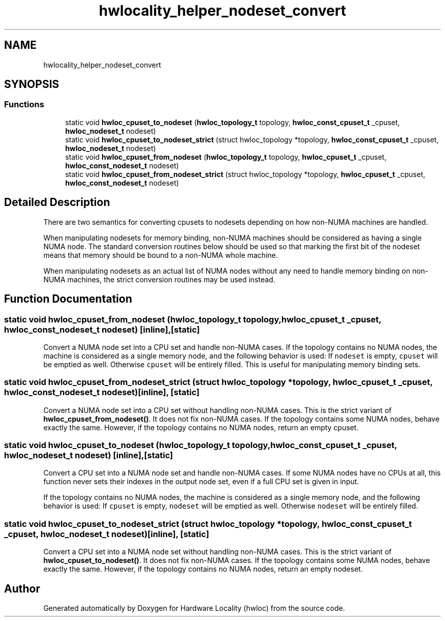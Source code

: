 .TH "hwlocality_helper_nodeset_convert" 3 "Mon Jun 3 2019" "Version 1.11.13" "Hardware Locality (hwloc)" \" -*- nroff -*-
.ad l
.nh
.SH NAME
hwlocality_helper_nodeset_convert
.SH SYNOPSIS
.br
.PP
.SS "Functions"

.in +1c
.ti -1c
.RI "static void \fBhwloc_cpuset_to_nodeset\fP (\fBhwloc_topology_t\fP topology, \fBhwloc_const_cpuset_t\fP _cpuset, \fBhwloc_nodeset_t\fP nodeset)"
.br
.ti -1c
.RI "static void \fBhwloc_cpuset_to_nodeset_strict\fP (struct hwloc_topology *topology, \fBhwloc_const_cpuset_t\fP _cpuset, \fBhwloc_nodeset_t\fP nodeset)"
.br
.ti -1c
.RI "static void \fBhwloc_cpuset_from_nodeset\fP (\fBhwloc_topology_t\fP topology, \fBhwloc_cpuset_t\fP _cpuset, \fBhwloc_const_nodeset_t\fP nodeset)"
.br
.ti -1c
.RI "static void \fBhwloc_cpuset_from_nodeset_strict\fP (struct hwloc_topology *topology, \fBhwloc_cpuset_t\fP _cpuset, \fBhwloc_const_nodeset_t\fP nodeset)"
.br
.in -1c
.SH "Detailed Description"
.PP 
There are two semantics for converting cpusets to nodesets depending on how non-NUMA machines are handled\&.
.PP
When manipulating nodesets for memory binding, non-NUMA machines should be considered as having a single NUMA node\&. The standard conversion routines below should be used so that marking the first bit of the nodeset means that memory should be bound to a non-NUMA whole machine\&.
.PP
When manipulating nodesets as an actual list of NUMA nodes without any need to handle memory binding on non-NUMA machines, the strict conversion routines may be used instead\&. 
.SH "Function Documentation"
.PP 
.SS "static void hwloc_cpuset_from_nodeset (\fBhwloc_topology_t\fP topology, \fBhwloc_cpuset_t\fP _cpuset, \fBhwloc_const_nodeset_t\fP nodeset)\fC [inline]\fP, \fC [static]\fP"

.PP
Convert a NUMA node set into a CPU set and handle non-NUMA cases\&. If the topology contains no NUMA nodes, the machine is considered as a single memory node, and the following behavior is used: If \fCnodeset\fP is empty, \fCcpuset\fP will be emptied as well\&. Otherwise \fCcpuset\fP will be entirely filled\&. This is useful for manipulating memory binding sets\&. 
.SS "static void hwloc_cpuset_from_nodeset_strict (struct hwloc_topology * topology, \fBhwloc_cpuset_t\fP _cpuset, \fBhwloc_const_nodeset_t\fP nodeset)\fC [inline]\fP, \fC [static]\fP"

.PP
Convert a NUMA node set into a CPU set without handling non-NUMA cases\&. This is the strict variant of \fBhwloc_cpuset_from_nodeset()\fP\&. It does not fix non-NUMA cases\&. If the topology contains some NUMA nodes, behave exactly the same\&. However, if the topology contains no NUMA nodes, return an empty cpuset\&. 
.SS "static void hwloc_cpuset_to_nodeset (\fBhwloc_topology_t\fP topology, \fBhwloc_const_cpuset_t\fP _cpuset, \fBhwloc_nodeset_t\fP nodeset)\fC [inline]\fP, \fC [static]\fP"

.PP
Convert a CPU set into a NUMA node set and handle non-NUMA cases\&. If some NUMA nodes have no CPUs at all, this function never sets their indexes in the output node set, even if a full CPU set is given in input\&.
.PP
If the topology contains no NUMA nodes, the machine is considered as a single memory node, and the following behavior is used: If \fCcpuset\fP is empty, \fCnodeset\fP will be emptied as well\&. Otherwise \fCnodeset\fP will be entirely filled\&. 
.SS "static void hwloc_cpuset_to_nodeset_strict (struct hwloc_topology * topology, \fBhwloc_const_cpuset_t\fP _cpuset, \fBhwloc_nodeset_t\fP nodeset)\fC [inline]\fP, \fC [static]\fP"

.PP
Convert a CPU set into a NUMA node set without handling non-NUMA cases\&. This is the strict variant of \fBhwloc_cpuset_to_nodeset()\fP\&. It does not fix non-NUMA cases\&. If the topology contains some NUMA nodes, behave exactly the same\&. However, if the topology contains no NUMA nodes, return an empty nodeset\&. 
.SH "Author"
.PP 
Generated automatically by Doxygen for Hardware Locality (hwloc) from the source code\&.
